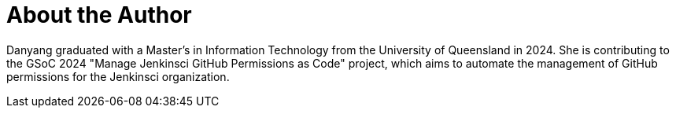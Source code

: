 = About the Author
:page-layout: author
:page-author_name: Danyang Zhao
:page-github: Alaurant
:page-authoravatar: ../../images/images/avatars/no_image.svg
:page-linkedin: danyang-zhao-b39268281

Danyang graduated with a Master’s in Information Technology from the University of Queensland in 2024. She is contributing to the GSoC 2024 "Manage Jenkinsci GitHub Permissions as Code" project, which aims to automate the management of GitHub permissions for the Jenkinsci organization.